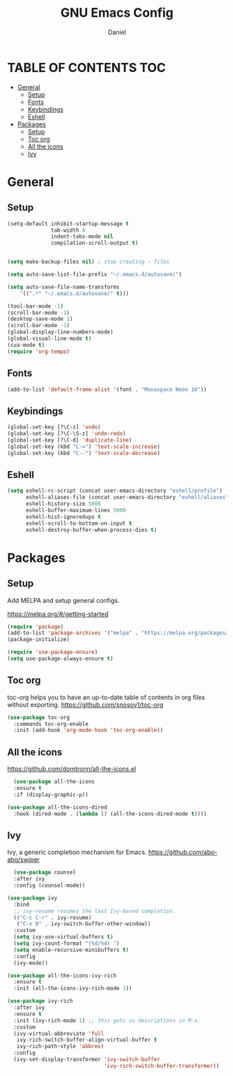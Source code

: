 #+Title: GNU Emacs Config
#+Author: Daniel
#+DESCRIPTION: Personal emacs config
#+STARTUP: showeverything
#+OPTIONS: toc: 2

* TABLE OF CONTENTS :TOC:
- [[#general][General]]
  - [[#setup][Setup]]
  - [[#fonts][Fonts]]
  - [[#keybindings][Keybindings]]
  - [[#eshell][Eshell]]
- [[#packages][Packages]]
  - [[#setup-1][Setup]]
  - [[#toc-org][Toc org]]
  - [[#all-the-icons][All the icons]]
  - [[#ivy][Ivy]]

* General

** Setup

#+begin_src emacs-lisp
  (setq-default inhibit-startup-message t
                tab-width 4
                indent-tabs-mode nil
                compilation-scroll-output t)


  (setq make-backup-files nil) ; stop creating ~ files

  (setq auto-save-list-file-prefix "~/.emacs.d/autosave/")

  (setq auto-save-file-name-transforms
      '((".*" "~/.emacs.d/autosave/" t)))

  (tool-bar-mode -1)
  (scroll-bar-mode -1)
  (desktop-save-mode 1)
  (scroll-bar-mode -1)
  (global-display-line-numbers-mode)
  (global-visual-line-mode t)
  (cua-mode t)
  (require 'org-tempo)
#+end_src

** Fonts
#+begin_src emacs-lisp
  (add-to-list 'default-frame-alist '(font . "Monaspace Neon 16"))
#+end_src

** Keybindings
#+begin_src emacs-lisp
  (global-set-key [?\C-z] 'undo)
  (global-set-key [?\C-\S-z] 'undo-redo)
  (global-set-key [?\C-d] 'duplicate-line)
  (global-set-key (kbd "C-=") 'text-scale-increase)
  (global-set-key (kbd "C--") 'text-scale-decrease)
#+end_src

** Eshell
#+begin_src emacs-lisp
  (setq eshell-rc-script (concat user-emacs-directory "eshell/profile")
        eshell-aliases-file (concat user-emacs-directory "eshell/aliases")
        eshell-history-size 5000
        eshell-buffer-maximum-lines 5000
        eshell-hist-ignoredups t
        eshell-scroll-to-bottom-on-input t
        eshell-destroy-buffer-when-process-dies t)
#+end_src


* Packages

** Setup
Add MELPA and setup general configs.

https://melpa.org/#/getting-started

#+begin_src emacs-lisp
  (require 'package)
  (add-to-list 'package-archives '("melpa" . "https://melpa.org/packages/") t)
  (package-initialize)

  (require 'use-package-ensure)
  (setq use-package-always-ensure t)
#+end_src

** Toc org
toc-org helps you to have an up-to-date table of contents in org files without exporting.
https://github.com/snosov1/toc-org

#+begin_src emacs-lisp
  (use-package toc-org
    :commands toc-org-enable
    :init (add-hook 'org-mode-hook 'toc-org-enable))
#+end_src

** All the icons
https://github.com/domtronn/all-the-icons.el

#+begin_src emacs-lisp
  (use-package all-the-icons
  :ensure t
  :if (display-graphic-p))

(use-package all-the-icons-dired
  :hook (dired-mode . (lambda () (all-the-icons-dired-mode t))))
#+end_src

** Ivy
Ivy, a generic completion mechanism for Emacs.
https://github.com/abo-abo/swiper

#+begin_src emacs-lisp
    (use-package counsel
    :after ivy
    :config (counsel-mode))

  (use-package ivy
    :bind
    ;; ivy-resume resumes the last Ivy-based completion.
    (("C-c C-r" . ivy-resume)
     ("C-x B" . ivy-switch-buffer-other-window))
    :custom
    (setq ivy-use-virtual-buffers t)
    (setq ivy-count-format "(%d/%d) ")
    (setq enable-recursive-minibuffers t)
    :config
    (ivy-mode))

  (use-package all-the-icons-ivy-rich
    :ensure t
    :init (all-the-icons-ivy-rich-mode 1))

  (use-package ivy-rich
    :after ivy
    :ensure t
    :init (ivy-rich-mode 1) ;; this gets us descriptions in M-x.
    :custom
    (ivy-virtual-abbreviate 'full
     ivy-rich-switch-buffer-align-virtual-buffer t
     ivy-rich-path-style 'abbrev)
    :config
    (ivy-set-display-transformer 'ivy-switch-buffer
                                 'ivy-rich-switch-buffer-transformer))
#+end_src
